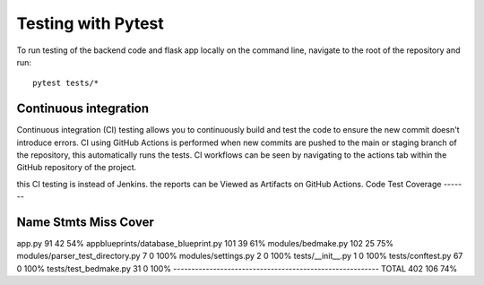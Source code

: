 Testing with Pytest
===================================================

To run testing of the backend code and flask app locally on the command line, navigate to the root of the repository and run::

    pytest tests/*

Continuous integration
------
Continuous integration (CI) testing allows you to continuously build and test the code to ensure the new commit doesn't introduce errors.
CI using GitHub Actions is performed when new commits are pushed to the main or staging branch of the repository, 
this automatically runs the tests. CI workflows can be seen by navigating to the actions tab within the GitHub repository of the project.

this CI testing is instead of Jenkins. the reports can be Viewed as Artifacts on GitHub Actions.
Code Test Coverage
-------

Name                                  Stmts   Miss  Cover
---------------------------------------------------------
app.py                                   91     42    54%
appblueprints/database_blueprint.py     101     39    61%
modules/bedmake.py                      102     25    75%
modules/parser_test_directory.py          7      0   100%
modules/settings.py                       2      0   100%
tests/__init__.py                         1      0   100%
tests/conftest.py                        67      0   100%
tests/test_bedmake.py                    31      0   100%
---------------------------------------------------------
TOTAL                                   402    106    74%
